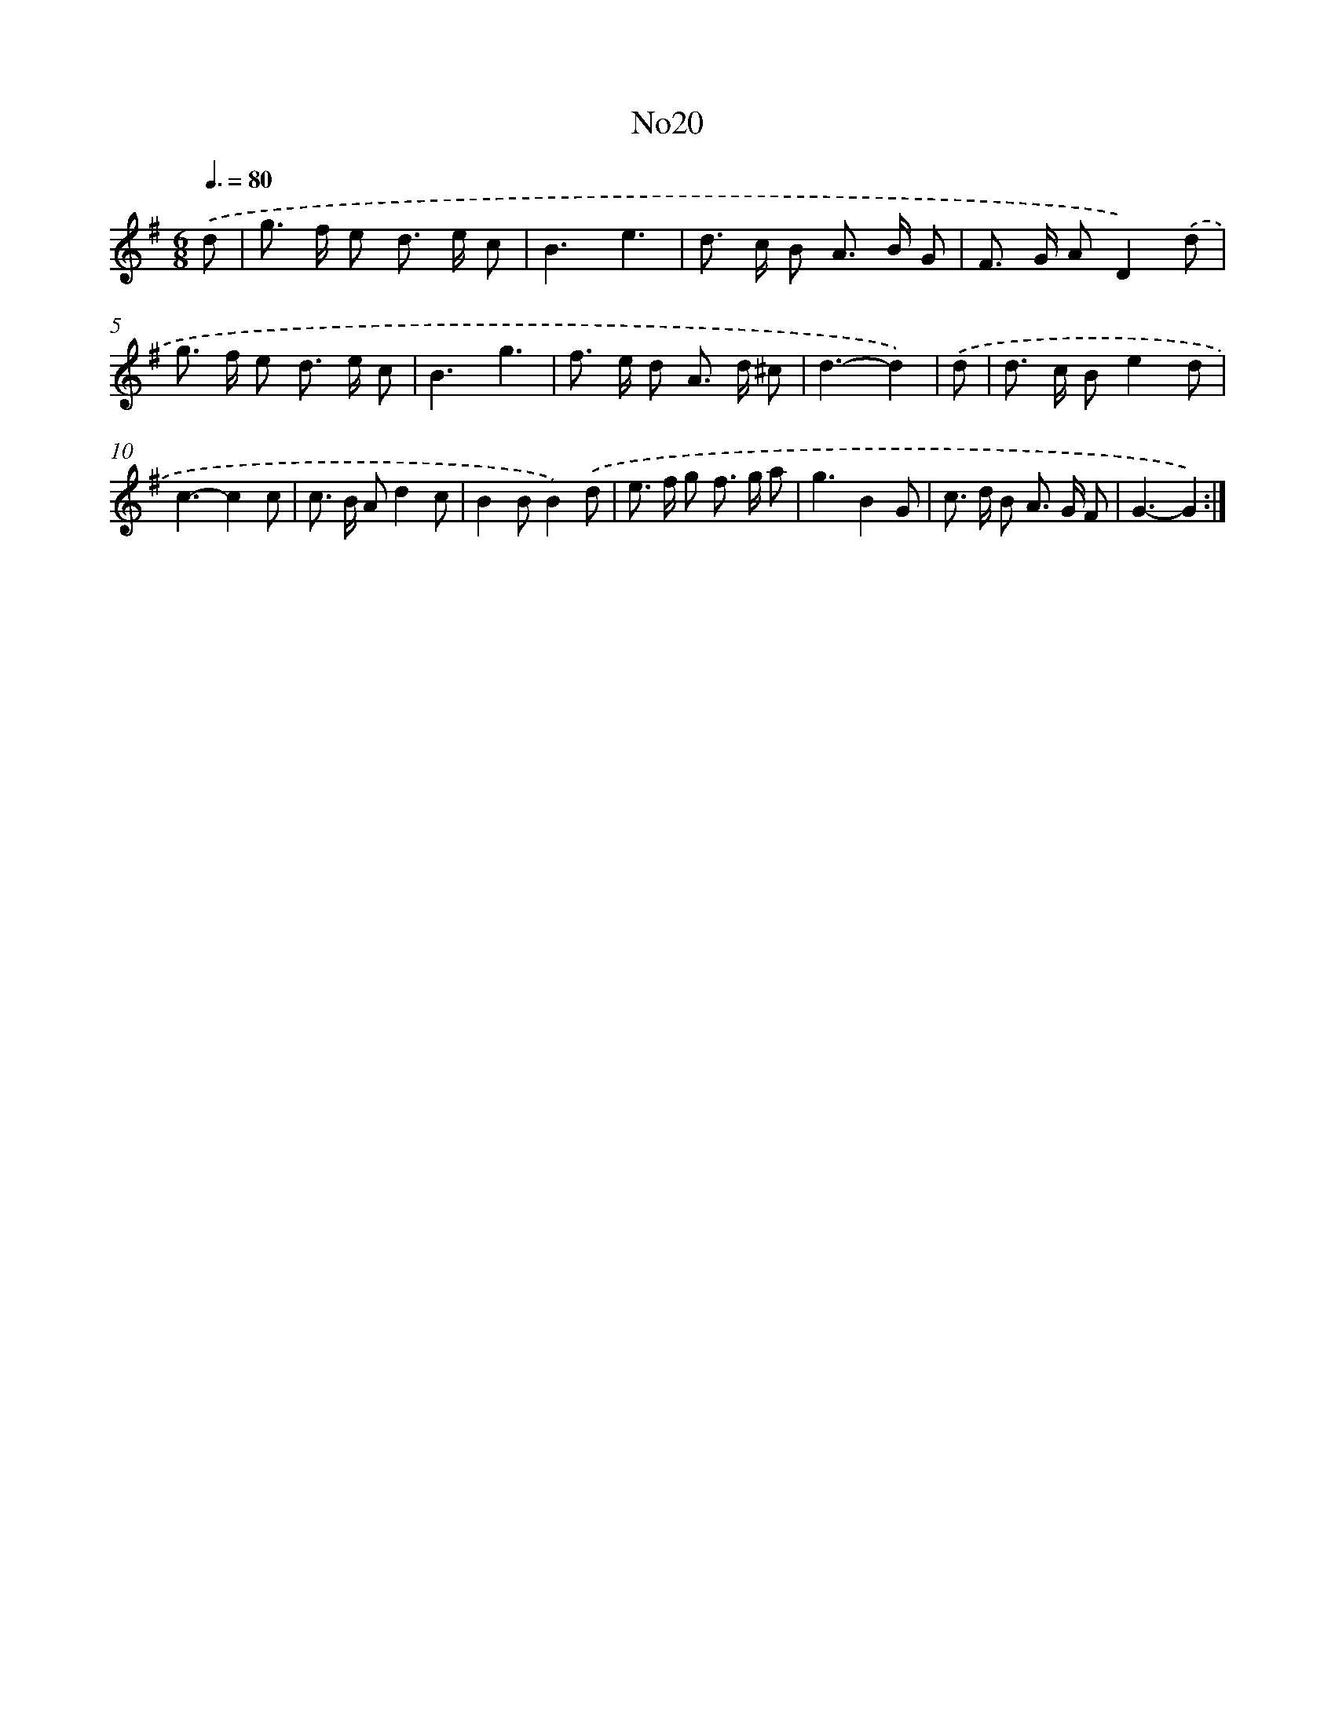 X: 6734
T: No20
%%abc-version 2.0
%%abcx-abcm2ps-target-version 5.9.1 (29 Sep 2008)
%%abc-creator hum2abc beta
%%abcx-conversion-date 2018/11/01 14:36:30
%%humdrum-veritas 3711068314
%%humdrum-veritas-data 3330846444
%%continueall 1
%%barnumbers 0
L: 1/8
M: 6/8
Q: 3/8=80
K: G clef=treble
.('d [I:setbarnb 1]|
g> f e d> e c |
B3e3 |
d> c B A> B G |
F> G AD2).('d |
g> f e d> e c |
B3g3 |
f> e d A> d ^c |
d3-d2) |
.('d [I:setbarnb 9]|
d> c Be2d |
c3-c2c |
c> B Ad2c |
B2BB2).('d |
e> f g f> g a |
g3B2G |
c> d B A> G F |
G3-G2) :|]
